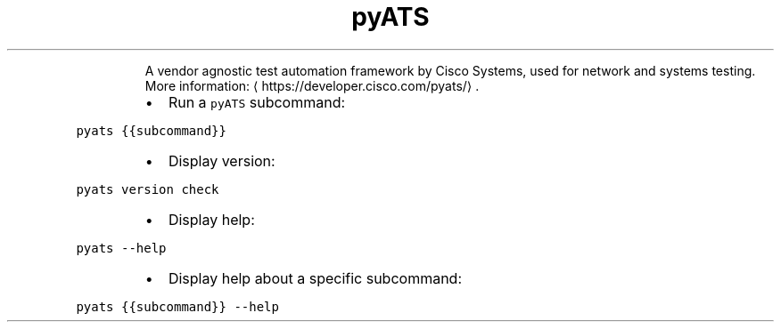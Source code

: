 .TH pyATS
.PP
.RS
A vendor agnostic test automation framework by Cisco Systems, used for network and systems testing.
More information: \[la]https://developer.cisco.com/pyats/\[ra]\&.
.RE
.RS
.IP \(bu 2
Run a \fB\fCpyATS\fR subcommand:
.RE
.PP
\fB\fCpyats {{subcommand}}\fR
.RS
.IP \(bu 2
Display version:
.RE
.PP
\fB\fCpyats version check\fR
.RS
.IP \(bu 2
Display help:
.RE
.PP
\fB\fCpyats \-\-help\fR
.RS
.IP \(bu 2
Display help about a specific subcommand:
.RE
.PP
\fB\fCpyats {{subcommand}} \-\-help\fR
